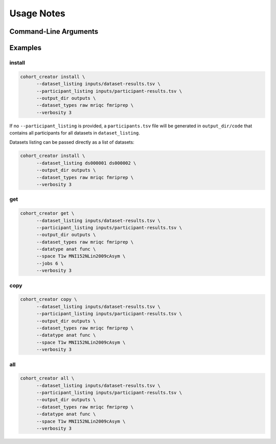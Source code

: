 .. _Usage :

Usage Notes
===========

Command-Line Arguments
----------------------
.. argparse::
   :prog: cohort_creator
   :module: cohort_creator._parsers
   :func: global_parser


Examples
--------

install
^^^^^^^

.. code-block:: bash

   cohort_creator install \
         --dataset_listing inputs/dataset-results.tsv \
         --participant_listing inputs/participant-results.tsv \
         --output_dir outputs \
         --dataset_types raw mriqc fmriprep \
         --verbosity 3

If no ``--participant_listing`` is provided,
a ``participants.tsv`` file will be generated
in ``output_dir/code`` that contains all participants
for all datasets in ``dataset_listing``.

Datasets listing can be passed directly as a list of datasets:

.. code-block:: bash

   cohort_creator install \
         --dataset_listing ds000001 ds000002 \
         --output_dir outputs \
         --dataset_types raw mriqc fmriprep \
         --verbosity 3

get
^^^

.. code-block:: bash

   cohort_creator get \
         --dataset_listing inputs/dataset-results.tsv \
         --participant_listing inputs/participant-results.tsv \
         --output_dir outputs \
         --dataset_types raw mriqc fmriprep \
         --datatype anat func \
         --space T1w MNI152NLin2009cAsym \
         --jobs 6 \
         --verbosity 3


copy
^^^^

.. code-block:: bash

   cohort_creator copy \
         --dataset_listing inputs/dataset-results.tsv \
         --participant_listing inputs/participant-results.tsv \
         --output_dir outputs \
         --dataset_types raw mriqc fmriprep \
         --datatype anat func \
         --space T1w MNI152NLin2009cAsym \
         --verbosity 3

all
^^^

.. code-block:: bash

   cohort_creator all \
         --dataset_listing inputs/dataset-results.tsv \
         --participant_listing inputs/participant-results.tsv \
         --output_dir outputs \
         --dataset_types raw mriqc fmriprep \
         --datatype anat func \
         --space T1w MNI152NLin2009cAsym \
         --verbosity 3
